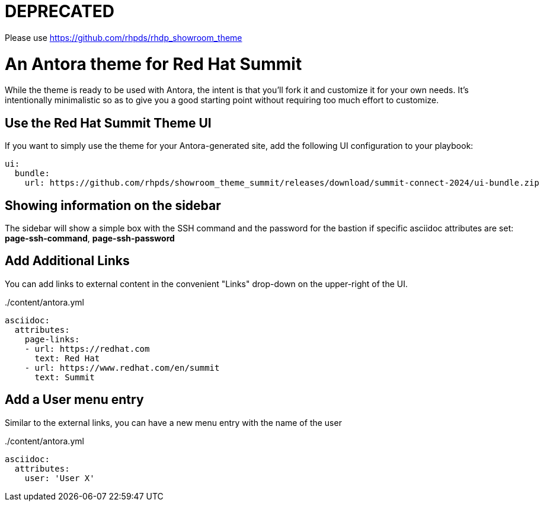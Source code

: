 # DEPRECATED

Please use https://github.com/rhpds/rhdp_showroom_theme


= An Antora theme for Red Hat Summit

While the theme is ready to be used with Antora, the intent is that you'll fork it and customize it for your own needs.
It's intentionally minimalistic so as to give you a good starting point without requiring too much effort to customize.

== Use the Red Hat Summit Theme UI

If you want to simply use the theme for your Antora-generated site, add the following UI configuration to your playbook:

[source,yaml]
----
ui:
  bundle:
    url: https://github.com/rhpds/showroom_theme_summit/releases/download/summit-connect-2024/ui-bundle.zip
----

== Showing information on the sidebar

The sidebar will show a simple box with the SSH command and the password for the bastion if specific asciidoc attributes
are set: *page-ssh-command*, *page-ssh-password*

== Add Additional Links

You can add links to external content in the convenient "Links" drop-down on the upper-right of the UI.

../content/antora.yml
[source,yaml]
----
asciidoc:
  attributes:
    page-links:
    - url: https://redhat.com
      text: Red Hat
    - url: https://www.redhat.com/en/summit
      text: Summit
----

== Add a User menu entry

Similar to the external links, you can have a new menu entry with the name of the user

../content/antora.yml
[source,yaml]
----
asciidoc:
  attributes:
    user: 'User X'
----
